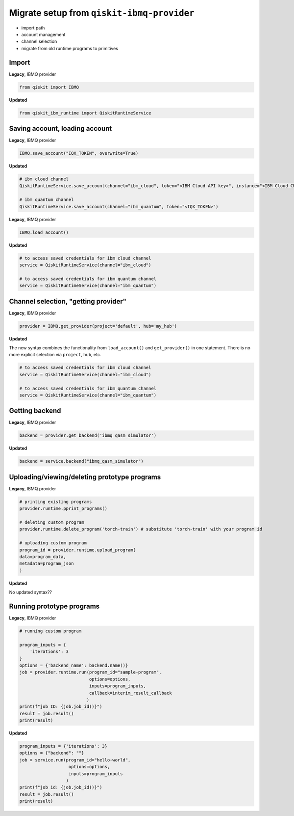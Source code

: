 Migrate setup from ``qiskit-ibmq-provider``
===========================================

- import path
- account management
- channel selection

- migrate from old runtime programs to primitives

..
    https://qiskit.org/documentation/partners/qiskit_ibm_runtime/migrate_from_ibmq.html

Import
------

**Legacy**, IBMQ provider

.. code-block:: python

    from qiskit import IBMQ

**Updated**

.. code-block:: python

    from qiskit_ibm_runtime import QiskitRuntimeService

Saving account, loading account
------------------------------------

**Legacy**, IBMQ provider

.. code-block:: python

    IBMQ.save_account("IQX_TOKEN", overwrite=True)

**Updated**

.. code-block:: python

    # ibm cloud channel
    QiskitRuntimeService.save_account(channel="ibm_cloud", token="<IBM Cloud API key>", instance="<IBM Cloud CRN>")

    # ibm quantum channel
    QiskitRuntimeService.save_account(channel="ibm_quantum", token="<IQX_TOKEN>")

**Legacy**, IBMQ provider

.. code-block:: python

    IBMQ.load_account()

**Updated**

.. code-block:: python

    # to access saved credentials for ibm cloud channel
    service = QiskitRuntimeService(channel="ibm_cloud")

    # to access saved credentials for ibm quantum channel
    service = QiskitRuntimeService(channel="ibm_quantum")


Channel selection, "getting provider"
------------------------------------------
**Legacy**, IBMQ provider

.. code-block:: python

    provider = IBMQ.get_provider(project='default', hub='my_hub')

**Updated**

The new syntax combines the functionality from ``load_account()`` and ``get_provider()`` in one statement.
There is no more explicit selection via ``project``, ``hub``, etc.

.. code-block:: python

    # to access saved credentials for ibm cloud channel
    service = QiskitRuntimeService(channel="ibm_cloud")

    # to access saved credentials for ibm quantum channel
    service = QiskitRuntimeService(channel="ibm_quantum")


Getting backend
------------------
**Legacy**, IBMQ provider

.. code-block:: python

    backend = provider.get_backend('ibmq_qasm_simulator')

**Updated**

.. code-block:: python

    backend = service.backend("ibmq_qasm_simulator")

Uploading/viewing/deleting prototype programs
------------------------------------------------

**Legacy**, IBMQ provider

.. code-block:: python

    # printing existing programs
    provider.runtime.pprint_programs()

    # deleting custom program
    provider.runtime.delete_program('torch-train') # substitute 'torch-train' with your program id

    # uploading custom program
    program_id = provider.runtime.upload_program(
    data=program_data,
    metadata=program_json
    )

**Updated**

No updated syntax??

Running prototype programs
------------------------------------------------

**Legacy**, IBMQ provider

.. code-block:: python

    # running custom program

    program_inputs = {
        'iterations': 3
    }
    options = {'backend_name': backend.name()}
    job = provider.runtime.run(program_id="sample-program",
                               options=options,
                               inputs=program_inputs,
                               callback=interim_result_callback
                              )
    print(f"job ID: {job.job_id()}")
    result = job.result()
    print(result)

**Updated**

.. code-block:: python

    program_inputs = {'iterations': 3}
    options = {"backend": ""}
    job = service.run(program_id="hello-world",
                       options=options,
                       inputs=program_inputs
                      )
    print(f"job id: {job.job_id()}")
    result = job.result()
    print(result)


